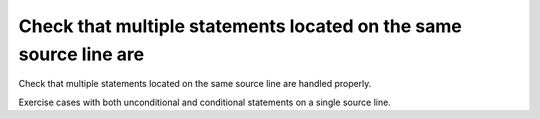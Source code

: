 Check that multiple statements located on the same source line are
==================================================================

Check that multiple statements located on the same source line are
handled properly.

Exercise cases with both unconditional and conditional statements on a single
source line.

